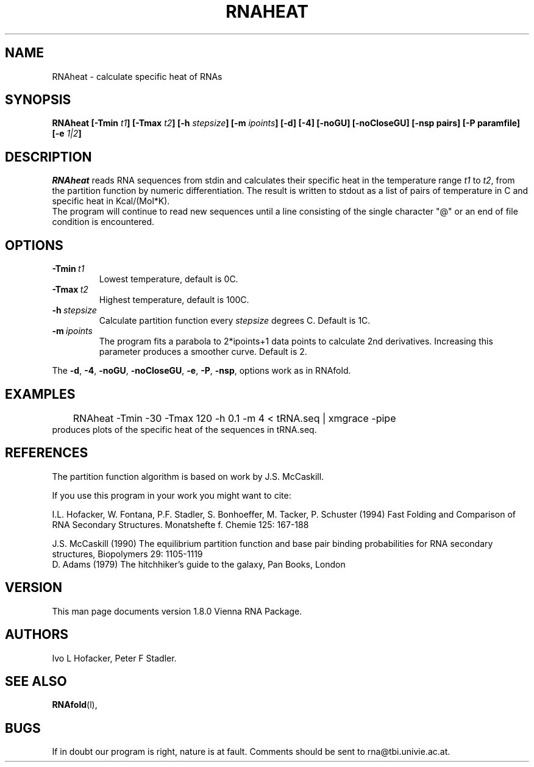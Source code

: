 .\" .ER
.TH "RNAHEAT" "l" "" "Ivo Hofacker" "Vienna RNA"
.SH "NAME"
RNAheat \- calculate specific heat of RNAs
.SH "SYNOPSIS"
\fBRNAheat [\-Tmin \fIt1\fP] [\-Tmax \fIt2\fP] [\-h \fIstepsize\fP] [\-m
\fIipoints\fP] [\-d] [\-4] [\-noGU] [\-noCloseGU] [\-nsp pairs] [\-P paramfile] [\-e \fI1|2\fP]
.SH "DESCRIPTION"
.I RNAheat
reads RNA sequences from stdin and calculates their specific heat
in the temperature range \fIt1\fP to \fIt2\fP, from the partition
function by numeric differentiation. The result is written to stdout
as a list of pairs of temperature in C and specific heat in Kcal/(Mol*K).
.br 
The program will continue to read new sequences until a line consisting
of the single character "@" or an end of file condition is encountered.
.SH "OPTIONS"
.IP \fB\-Tmin\ \fIt1\fP
Lowest temperature, default is 0C.
.IP \fB\-Tmax\ \fIt2\fP
Highest temperature, default is 100C.
.IP \fB\-h\ \fIstepsize\fP
Calculate partition function every \fIstepsize\fP degrees C. Default
is 1C.
.IP \fB\-m\ \fIipoints\fP
The program fits a parabola to 2*ipoints+1 data points to calculate
2nd derivatives. Increasing this parameter produces a smoother curve.
Default is 2.
.PP 
The \fB\-d\fP, \fB\-4\fP, \fB\-noGU\fP, \fB\-noCloseGU\fP, \fB\-e\fP,
\fB\-P\fP, \fB\-nsp\fP, options work as in RNAfold.
.SH "EXAMPLES"
.nf 
	RNAheat \-Tmin \-30 \-Tmax 120 \-h 0.1 \-m 4 < tRNA.seq | xmgrace \-pipe
.nf 
produces plots of the specific heat of the sequences in tRNA.seq.
.SH "REFERENCES"
The partition function algorithm is based on work by J.S. McCaskill.
.PP 
If you use this program in your work you might want to cite:
.PP 
I.L. Hofacker, W. Fontana, P.F. Stadler, S. Bonhoeffer, M. Tacker, P. Schuster 
(1994)
Fast Folding and Comparison of RNA Secondary Structures.
Monatshefte f. Chemie 125: 167\-188
.PP 
J.S. McCaskill (1990) The equilibrium partition function and base pair
binding probabilities for RNA secondary structures, Biopolymers 29: 1105\-1119
.br 
D. Adams (1979) The hitchhiker's guide to the galaxy, Pan Books, London
.SH "VERSION"
This man page documents version 1.8.0 Vienna RNA Package.
.SH "AUTHORS"
Ivo L Hofacker, Peter F Stadler.
.SH "SEE ALSO"
.BR RNAfold (l),
.SH "BUGS"
If in doubt our program is right, nature is at fault.
Comments should be sent to rna@tbi.univie.ac.at.
.br 
